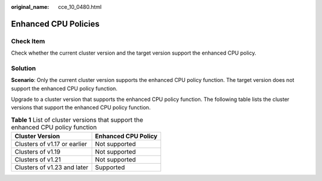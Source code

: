 :original_name: cce_10_0480.html

.. _cce_10_0480:

Enhanced CPU Policies
=====================

Check Item
----------

Check whether the current cluster version and the target version support the enhanced CPU policy.

Solution
--------

**Scenario**: Only the current cluster version supports the enhanced CPU policy function. The target version does not support the enhanced CPU policy function.

Upgrade to a cluster version that supports the enhanced CPU policy function. The following table lists the cluster versions that support the enhanced CPU policy function.

.. table:: **Table 1** List of cluster versions that support the enhanced CPU policy function

   ============================ ===================
   Cluster Version              Enhanced CPU Policy
   ============================ ===================
   Clusters of v1.17 or earlier Not supported
   Clusters of v1.19            Not supported
   Clusters of v1.21            Not supported
   Clusters of v1.23 and later  Supported
   ============================ ===================

